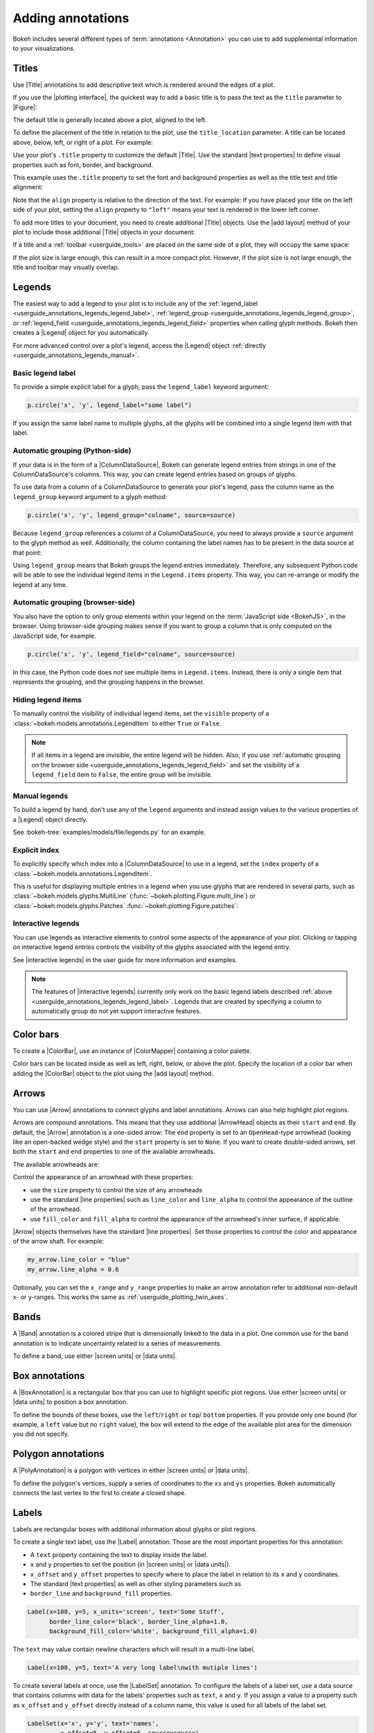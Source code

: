 .. _userguide_annotations:

Adding annotations
==================

Bokeh includes several different types of :term:`annotations <Annotation>` you
can use to add supplemental information to your visualizations.

.. _userguide_annotations_titles:

Titles
------

Use |Title| annotations to add descriptive text which is rendered around
the edges of a plot.

If you use the |plotting interface|, the quickest way to add a basic title is to
pass the text as the ``title`` parameter to |Figure|:

.. bokeh-plot:: docs/user_guide/examples/plotting_title_basic.py
    :source-position: above

The default title is generally located above a plot, aligned to the left.

To define the placement of the title in relation to the plot, use the
``title_location`` parameter. A title can be located above, below, left, or
right of a plot. For example:

.. bokeh-plot:: docs/user_guide/examples/plotting_title_location.py
    :source-position: above

Use your plot's ``.title`` property to customize the default |Title|. Use the
standard |text properties| to define visual properties such as font, border, and
background.

This example uses the ``.title`` property to set the font and background
properties as well as the title text and title alignment:

.. bokeh-plot:: docs/user_guide/examples/plotting_title_visuals.py
    :source-position: above

Note that the ``align`` property is relative to the direction of the text. For
example: If you have placed your title on the left side of your plot, setting
the ``align`` property to ``"left"`` means your text is rendered in the lower
left corner.

To add more titles to your document, you need to create additional |Title|
objects. Use the |add layout| method of your plot to include those additional
|Title| objects in your document:

.. bokeh-plot:: docs/user_guide/examples/plotting_title_additional.py
    :source-position: above

If a title and a :ref:`toolbar <userguide_tools>` are placed on the same side
of a plot, they will occupy the same space:

.. bokeh-plot:: docs/user_guide/examples/plotting_title_toolbar.py
    :source-position: above

If the plot size is large enough, this can result in a more compact plot.
However, if the plot size is not large enough, the title and toolbar may
visually overlap.

.. _userguide_annotations_legends:

Legends
-------

The easiest way to add a legend to your plot is to include any of the
:ref:`legend_label <userguide_annotations_legends_legend_label>`,
:ref:`legend_group <userguide_annotations_legends_legend_group>`,
or :ref:`legend_field <userguide_annotations_legends_legend_field>` properties
when calling glyph methods. Bokeh then creates a |Legend| object for you
automatically.

For more advanced control over a plot's legend, access the |Legend| object
:ref:`directly <userguide_annotations_legends_manual>`.

.. _userguide_annotations_legends_legend_label:

Basic legend label
~~~~~~~~~~~~~~~~~~

To provide a simple explicit label for a glyph, pass the ``legend_label``
keyword argument:

.. code-block:: python

    p.circle('x', 'y', legend_label="some label")

If you assign the same label name to multiple glyphs, all the glyphs will be
combined into a single legend item with that label.

.. bokeh-plot:: docs/user_guide/examples/plotting_legend_label.py
    :source-position: above

.. _userguide_annotations_legends_legend_group:

Automatic grouping (Python-side)
~~~~~~~~~~~~~~~~~~~~~~~~~~~~~~~~

If your data is in the form of a |ColumnDataSource|, Bokeh can generate legend
entries from strings in one of the ColumnDataSource's columns. This way, you can
create legend entries based on groups of glyphs.

To use data from a column of a ColumnDataSource to generate your plot's legend,
pass the column name as the ``legend_group`` keyword argument to a glyph method:

.. code-block:: python

    p.circle('x', 'y', legend_group="colname", source=source)

Because ``legend_group`` references a column of a ColumnDataSource, you need to
always provide a ``source`` argument to the glyph method as well. Additionally,
the column containing the label names has to be present in the data source at
that point:

.. bokeh-plot:: docs/user_guide/examples/plotting_legend_group.py
    :source-position: above

Using ``legend_group`` means that Bokeh groups the legend entries immediately.
Therefore, any subsequent Python code will be able to see the individual legend
items in the ``Legend.items`` property. This way, you can re-arrange or modify
the legend at any time.

.. _userguide_annotations_legends_legend_field:

Automatic grouping (browser-side)
~~~~~~~~~~~~~~~~~~~~~~~~~~~~~~~~~

You also have the option to only group elements within your legend on the
:term:`JavaScript side <BokehJS>`, in the browser. Using browser-side grouping
makes sense if you want to group a column that is only computed on the
JavaScript side, for example.

.. code-block:: python

    p.circle('x', 'y', legend_field="colname", source=source)

In this case, the Python code does *not* see multiple items in ``Legend.items``.
Instead, there is only a single item that represents the grouping, and the
grouping happens in the browser.

.. bokeh-plot:: docs/user_guide/examples/plotting_legend_field.py
    :source-position: above

.. _userguide_annotations_legends_item_visibility:

Hiding legend items
~~~~~~~~~~~~~~~~~~~

To manually control the visibility of individual legend items, set the
``visible`` property of a :class:`~bokeh.models.annotations.LegendItem` to
either ``True`` or ``False``.

.. bokeh-plot:: docs/user_guide/examples/plotting_legends_item_visibility.py
    :source-position: above

.. note::
    If all items in a legend are invisible, the entire legend will be hidden.
    Also, if you use
    :ref:`automatic grouping on the browser side <userguide_annotations_legends_legend_field>`
    and set the visibility of a ``legend_field`` item to ``False``, the entire
    group will be invisible.

.. _userguide_annotations_legends_manual:

Manual legends
~~~~~~~~~~~~~~

To build a legend by hand, don't use any of the ``legend`` arguments and instead
assign values to the various properties of a |Legend| object directly.

See :bokeh-tree:`examples/models/file/legends.py` for an example.

Explicit index
~~~~~~~~~~~~~~

To explicitly specify which index into a |ColumnDataSource| to use in a legend,
set the ``index`` property of a :class:`~bokeh.models.annotations.LegendItem`.

This is useful for displaying multiple entries in a legend when you use glyphs
that are rendered in several parts, such as
:class:`~bokeh.models.glyphs.MultiLine`
(:func:`~bokeh.plotting.Figure.multi_line`) or
:class:`~bokeh.models.glyphs.Patches` :func:`~bokeh.plotting.Figure.patches`:

.. bokeh-plot:: docs/user_guide/examples/plotting_legends_multi_index.py
    :source-position: above

Interactive legends
~~~~~~~~~~~~~~~~~~~

You can use legends as interactive elements to control some aspects of the
appearance of your plot. Clicking or tapping on interactive legend entries
controls the visibility of the glyphs associated with the legend entry.

See |interactive legends| in the user guide for more information and examples.

.. note::
    The features of |interactive legends| currently only work on the basic
    legend labels described :ref:`above <userguide_annotations_legends_legend_label>`.
    Legends that are created by specifying a column to automatically group do
    not yet support interactive features.

.. _userguide_annotations_color_bars:

Color bars
----------

To create a |ColorBar|, use an instance of |ColorMapper| containing a color
palette.

Color bars can be located inside as well as left, right, below, or above the
plot. Specify the location of a color bar when adding the |ColorBar| object to
the plot using the |add layout| method.

.. bokeh-plot:: docs/user_guide/examples/plotting_color_bars.py
    :source-position: above

.. _userguide_annotations_arrows:

Arrows
------

You can use |Arrow| annotations to connect glyphs and label annotations. Arrows
can also help highlight plot regions.

Arrows are compound annotations. This means that they use additional |ArrowHead|
objects as their ``start`` and ``end``. By default, the |Arrow| annotation is a
one-sided arrow: The ``end`` property is set to an ``OpenHead``-type arrowhead
(looking like an open-backed wedge style) and the ``start`` property is set to
``None``. If you want to create double-sided arrows, set both the ``start`` and
``end`` properties to one of the available arrowheads.

The available arrowheads are:

.. bokeh-plot:: docs/user_guide/examples/annotations_arrowheads.py
    :source-position: none

Control the appearance of an arrowhead with these properties:

* use the ``size`` property to control the size of any arrowheads
* use the standard |line properties| such as ``line_color`` and ``line_alpha``
  to control the appearance of the outline of the arrowhead.
* use ``fill_color`` and ``fill_alpha`` to control the appearance of the
  arrowhead's inner surface, if applicable.

|Arrow| objects themselves have the standard |line properties|. Set those
properties to control the color and appearance of the arrow shaft. For example:

.. code-block:: python

    my_arrow.line_color = "blue"
    my_arrow.line_alpha = 0.6

Optionally, you can set the ``x_range`` and ``y_range`` properties to make an
arrow annotation refer to additional non-default x- or y-ranges. This works the
same as :ref:`userguide_plotting_twin_axes`.

.. bokeh-plot:: docs/user_guide/examples/plotting_arrow.py
    :source-position: above

.. _userguide_annotations_bands:

Bands
-----

A |Band| annotation is a colored stripe that is dimensionally linked to the data
in a plot. One common use for the band annotation is to indicate uncertainty
related to a series of measurements.

To define a band, use either |screen units| or |data units|.

.. bokeh-plot:: docs/user_guide/examples/plotting_band.py
    :source-position: above

.. _userguide_annotations_box_annotations:

Box annotations
---------------

A |BoxAnnotation| is a rectangular box that you can use to highlight specific
plot regions. Use either |screen units| or |data units| to position a box
annotation.

To define the bounds of these boxes, use the ``left``/``right`` or ``top``/
``bottom`` properties. If you provide only one bound (for example, a ``left``
value but no ``right`` value), the box will extend to the edge of the available
plot area for the dimension you did not specify.

.. bokeh-plot:: docs/user_guide/examples/plotting_box_annotation.py
    :source-position: above

.. _userguide_annotations_polygon_annotations:

Polygon annotations
-------------------

A |PolyAnnotation| is a polygon with vertices in either |screen units| or
|data units|.

To define the polygon's vertices, supply a series of coordinates to the
``xs`` and ``ys`` properties. Bokeh automatically connects the last vertex
to the first to create a closed shape.

.. bokeh-plot:: docs/user_guide/examples/plotting_polygon_annotation.py
    :source-position: above

.. _userguide_annotations_labels:

Labels
------

Labels are rectangular boxes with additional information about glyphs or plot
regions.

To create a single text label, use the |Label| annotation. Those are the most
important properties for this annotation:

* A ``text`` property containing the text to display inside the label.
* ``x`` and ``y`` properties to set the position (in |screen units| or
  |data units|).
* ``x_offset`` and ``y_offset`` properties to specify where to place the label
  in relation to its ``x`` and ``y`` coordinates.
* The standard |text properties| as well as other styling parameters such as
* ``border_line`` and ``background_fill`` properties.

.. code-block:: python

    Label(x=100, y=5, x_units='screen', text='Some Stuff',
          border_line_color='black', border_line_alpha=1.0,
          background_fill_color='white', background_fill_alpha=1.0)

The ``text`` may value contain newline characters which will result in a
multi-line label.

.. code-block:: python

    Label(x=100, y=5, text='A very long label\nwith mutiple lines')

To create several labels at once, use the |LabelSet| annotation. To configure
the labels of a label set, use a data source that contains columns with data for
the labels' properties such as ``text``, ``x`` and ``y``. If you assign a
value to a property such as ``x_offset`` and ``y_offset`` directly instead of a
column name, this value is used for all labels of the label set.

.. code-block:: python

    LabelSet(x='x', y='y', text='names',
             x_offset=5, y_offset=5, source=source)

The following example illustrates the use of |Label| and |LabelSet|:

.. bokeh-plot:: docs/user_guide/examples/plotting_label.py
    :source-position: above

.. _userguide_annotations_slope:

Slopes
------

|Slope| annotations are lines that can go from one edge of the plot to
another at a specific angle.

These are the most commonly used properties for this annotation:

* ``gradient``: The gradient of the line, in |data units|.
* ``y_intercept``: The y intercept of the line, in |data units|.
* The standard |line properties|.

.. bokeh-plot:: docs/user_guide/examples/plotting_slope.py
    :source-position: above

.. _userguide_annotations_spans:

Spans
-----

|Span| annotations are lines that are orthogonal to the x or y axis of a plot.
They have a single dimension (width or height) and go from one edge of the plot
area to the opposite edge.

These are the most commonly used properties for this annotation:

* ``dimension``: The direction of the span line. The direction can be one of
  these two values: Either * ``"height"`` for a line that is parallel to the
  plot's x axis. Or ``"width"`` for a line that is parallel to the plot's y
  axis.
* ``location``: The location of the span along the axis specified with
  ``dimension``.
* ``location_units``: The |unit| type for the ``location`` property. The default
  is to use |data units|.
* The standard |line properties|.

.. bokeh-plot:: docs/user_guide/examples/plotting_span.py
    :source-position: above

.. _userguide_annotations_whiskers:

Whiskers
--------

A |Whisker| annotation is a "stem" that is dimensionally linked to the data in
the plot. You can define this annotation using |data units| or |screen units|.

A common use for whisker annotations is to indicate error margins or
uncertainty for measurements at a single point.

These are the most commonly used properties for this annotation:

* ``lower``: The coordinates of the lower end of the whisker.
* ``upper``: The coordinates of the upper end of the whisker.
* ``dimension``: The direction of the whisker. The direction can be one of
  these two values: Either * ``"width"`` for whiskers that are parallel to the
  plot's x axis. Or ``"height"`` for whiskers that are parallel to the plot's y
  axis.
* ``base``: The location of the whisker along the dimension specified with
  ``dimension``.
* The standard |line properties|.

.. bokeh-plot:: docs/user_guide/examples/plotting_whisker.py
    :source-position: above

.. |ColorMapper| replace:: :class:`~bokeh.models.mappers.ColorMapper`

.. |Arrow|         replace:: :class:`~bokeh.models.annotations.Arrow`
.. |ArrowHead|     replace:: :class:`~bokeh.models.arrow_heads.ArrowHead`
.. |Band|          replace:: :class:`~bokeh.models.annotations.Band`
.. |PolyAnnotation| replace:: :class:`~bokeh.models.annotations.PolyAnnotation`
.. |ColorBar|      replace:: :class:`~bokeh.models.annotations.ColorBar`
.. |Label|         replace:: :class:`~bokeh.models.annotations.Label`
.. |LabelSet|      replace:: :class:`~bokeh.models.annotations.LabelSet`
.. |Slope|         replace:: :class:`~bokeh.models.annotations.Slope`
.. |Span|          replace:: :class:`~bokeh.models.annotations.Span`
.. |Title|         replace:: :class:`~bokeh.models.annotations.Title`
.. |Whisker|       replace:: :class:`~bokeh.models.annotations.Whisker`
